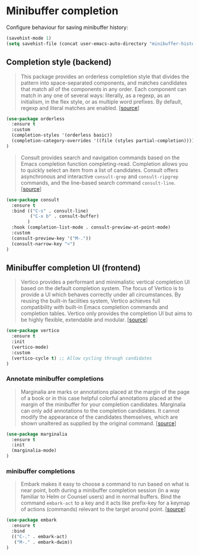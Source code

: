 * Minibuffer completion

Configure behaviour for saving minibuffer history:

#+BEGIN_SRC emacs-lisp
  (savehist-mode 1)
  (setq savehist-file (concat user-emacs-auto-directory "minibuffer-history"))
#+END_SRC

** Completion style (backend)

#+BEGIN_QUOTE
This package provides an orderless completion style that divides the pattern
into space-separated components, and matches candidates that match all of the
components in any order. Each component can match in any one of several ways:
literally, as a regexp, as an initialism, in the flex style, or as multiple word
prefixes. By default, regexp and literal matches are enabled. [[[https://github.com/oantolin/orderless][source]]]
#+END_QUOTE

#+BEGIN_SRC emacs-lisp
  (use-package orderless
    :ensure t
    :custom
    (completion-styles '(orderless basic))
    (completion-category-overrides '((file (styles partial-completion))))
  )
#+END_SRC

#+BEGIN_QUOTE
Consult provides search and navigation commands based on the Emacs completion
function completing-read. Completion allows you to quickly select an item from a
list of candidates. Consult offers asynchronous and interactive =consult-grep=
and =consult-ripgrep= commands, and the line-based search command
=consult-line=. [[[https://github.com/minad/consult][source]]]
#+END_QUOTE

#+BEGIN_SRC emacs-lisp
  (use-package consult
    :ensure t
    :bind (("C-s" . consult-line)
           ("C-x b" . consult-buffer)
          )
    :hook (completion-list-mode . consult-preview-at-point-mode)
    :custom
    (consult-preview-key '("M-."))
    (consult-narrow-key "<")
  )
#+END_SRC

** Minibuffer completion UI (frontend)

#+BEGIN_QUOTE
Vertico provides a performant and minimalistic vertical completion UI based on
the default completion system. The focus of Vertico is to provide a UI which
behaves correctly under all circumstances. By reusing the built-in facilities
system, Vertico achieves full compatibility with built-in Emacs completion
commands and completion tables. Vertico only provides the completion UI but aims
to be highly flexible, extendable and modular. [[[https://github.com/minad/vertico][source]]]
#+END_QUOTE

#+BEGIN_SRC emacs-lisp
  (use-package vertico
    :ensure t
    :init
    (vertico-mode)
    :custom
    (vertico-cycle t) ;; Allow cycling through candidates
  )
#+END_SRC

*** Annotate minibuffer completions

#+BEGIN_QUOTE
Marginalia are marks or annotations placed at the margin of the page of a book
or in this case helpful colorful annotations placed at the margin of the
minibuffer for your completion candidates. Marginalia can only add annotations
to the completion candidates. It cannot modify the appearance of the candidates
themselves, which are shown unaltered as supplied by the original
command. [[[https://github.com/minad/marginalia/][source]]]
#+END_QUOTE

#+BEGIN_SRC emacs-lisp
  (use-package marginalia
    :ensure t
    :init
    (marginalia-mode)
  )
#+END_SRC

*** minibuffer completions

#+BEGIN_QUOTE
Embark makes it easy to choose a command to run based on what is near point,
both during a minibuffer completion session (in a way familiar to Helm or
Counsel users) and in normal buffers. Bind the command =embark-act= to a key and
it acts like prefix-key for a keymap of actions (commands) relevant to the
target around point. [[[https://github.com/oantolin/embark][source]]]
#+END_QUOTE

#+BEGIN_SRC emacs-lisp
  (use-package embark
    :ensure t
    :bind
    (("C-." . embark-act)
     ("M-." . embark-dwim))
  )
#+END_SRC
